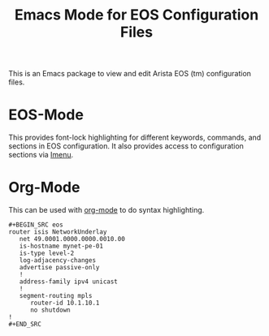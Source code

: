 #+TITLE: Emacs Mode for EOS Configuration Files

This is an Emacs package to view and edit Arista EOS (tm) configuration files.

* EOS-Mode

This provides font-lock highlighting for different keywords, commands, and sections in EOS
configuration.  It also provides access to configuration sections via [[https://www.gnu.org/software/emacs/manual/html_node/emacs/Imenu.html#Imenu][Imenu]].

* Org-Mode

This can be used with [[https://orgmode.org/][org-mode]] to do syntax highlighting.

#+begin_example
#+BEGIN_SRC eos
router isis NetworkUnderlay
   net 49.0001.0000.0000.0010.00
   is-hostname mynet-pe-01
   is-type level-2
   log-adjacency-changes
   advertise passive-only
   !
   address-family ipv4 unicast
   !
   segment-routing mpls
      router-id 10.1.10.1
      no shutdown
!
#+END_SRC
#+end_example
